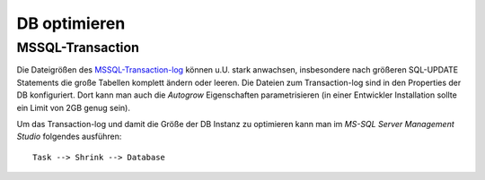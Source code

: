 .. -*- coding: utf-8; mode: rst -*-

=============
DB optimieren
=============

.. _MSSQL-Transaction-log: https://docs.microsoft.com/en-us/sql/relational-databases/logs/the-transaction-log-sql-server


MSSQL-Transaction
-----------------

Die Dateigrößen des MSSQL-Transaction-log_ können u.U. stark anwachsen,
insbesondere nach größeren SQL-UPDATE Statements die große Tabellen komplett
ändern oder leeren. Die Dateien zum Transaction-log sind in den Properties der
DB konfiguriert. Dort kann man auch die *Autogrow* Eigenschaften parametrisieren
(in einer Entwickler Installation sollte ein Limit von 2GB genug sein).

Um das Transaction-log und damit die Größe der DB Instanz zu optimieren kann man
im *MS-SQL Server Management Studio* folgendes ausführen::


  Task --> Shrink --> Database
